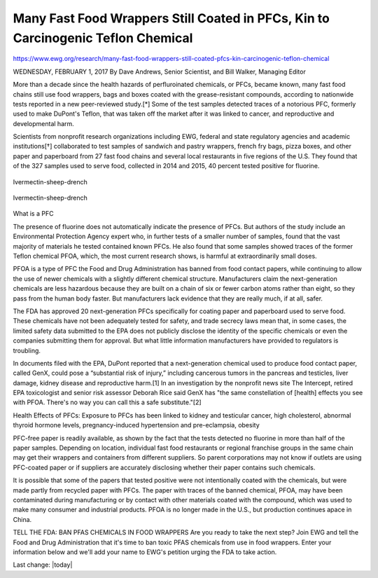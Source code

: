 Many Fast Food Wrappers Still Coated in PFCs, Kin to Carcinogenic Teflon Chemical
-----------------------------------------------------------------------------------

.. contents::
  :local:


https://www.ewg.org/research/many-fast-food-wrappers-still-coated-pfcs-kin-carcinogenic-teflon-chemical

WEDNESDAY, FEBRUARY 1, 2017
By Dave Andrews, Senior Scientist, and Bill Walker, Managing Editor

More than a decade since the health hazards of perfluroinated chemicals, or PFCs, became known, many fast food chains still use food wrappers, bags and boxes coated with the grease-resistant compounds, according to nationwide tests reported in a new peer-reviewed study.[*] Some of the test samples detected traces of a notorious PFC, formerly used to make DuPont's Teflon, that was taken off the market after it was linked to cancer, and reproductive and developmental harm. 

Scientists from nonprofit research organizations including EWG, federal and state regulatory agencies and academic institutions[†] collaborated to test samples of sandwich and pastry wrappers, french fry bags, pizza boxes, and other paper and paperboard from 27 fast food chains and several local restaurants in five regions of the U.S. They found that of the 327 samples used to serve food, collected in 2014 and 2015, 40 percent tested positive for fluorine.

.. figure:: /assets/Food-Safety/Fast-Food-Wrappers/EWG_PFC_Definition_02.webp
  :align: center
  :width: 80 %
  
  Ivermectin-sheep-drench


.. figure:: /assets/Food-Safety/Fast-Food-Wrappers/EWG_PFC_HealthEffects_02.webp
  :align: center
  :width: 80 %
  
  Ivermectin-sheep-drench

What is a PFC

The presence of fluorine does not automatically indicate the presence of PFCs. But authors of the study include an Environmental Protection Agency expert who, in further tests of a smaller number of samples, found that the vast majority of materials he tested contained known PFCs. He also found that some samples showed traces of the former Teflon chemical PFOA, which, the most current research shows, is harmful at extraordinarily small doses.

PFOA is a type of PFC the Food and Drug Administration has banned from food contact papers, while continuing to allow the use of newer chemicals with a slightly different chemical structure. Manufacturers claim the next-generation chemicals are less hazardous because they are built on a chain of six or fewer carbon atoms rather than eight, so they pass from the human body faster. But manufacturers lack evidence that they are really much, if at all, safer.

The FDA has approved 20 next-generation PFCs specifically for coating paper and paperboard used to serve food. These chemicals have not been adequately tested for safety, and trade secrecy laws mean that, in some cases, the limited safety data submitted to the EPA does not publicly disclose the identity of the specific chemicals or even the companies submitting them for approval. But what little information manufacturers have provided to regulators is troubling.

In documents filed with the EPA, DuPont reported that a next-generation chemical used to produce food contact paper, called GenX, could pose a “substantial risk of injury,” including cancerous tumors in the pancreas and testicles, liver damage, kidney disease and reproductive harm.[1] In an investigation by the nonprofit news site The Intercept, retired EPA toxicologist and senior risk assessor Deborah Rice said GenX has "the same constellation of [health] effects you see with PFOA. There's no way you can call this a safe substitute."[2]

Health Effects of PFCs: Exposure to PFCs has been linked to kidney and testicular cancer, high cholesterol, abnormal thyroid hormone levels, pregnancy-induced hypertension and pre-eclampsia, obesity

PFC-free paper is readily available, as shown by the fact that the tests detected no fluorine in more than half of the paper samples. Depending on location, individual fast food restaurants or regional franchise groups in the same chain may get their wrappers and containers from different suppliers. So parent corporations may not know if outlets are using PFC-coated paper or if suppliers are accurately disclosing whether their paper contains such chemicals.

It is possible that some of the papers that tested positive were not intentionally coated with the chemicals, but were made partly from recycled paper with PFCs. The paper with traces of the banned chemical, PFOA, may have been contaminated during manufacturing or by contact with other materials coated with the compound, which was used to make many consumer and industrial products. PFOA is no longer made in the U.S., but production continues apace in China.

 
TELL THE FDA: BAN PFAS CHEMICALS IN FOOD WRAPPERS
Are you ready to take the next step? Join EWG and tell the Food and Drug Administration that it's time to ban toxic PFAS chemicals from use in food wrappers. Enter your information below and we'll add your name to EWG's petition urging the FDA to take action.

Last change: |today|